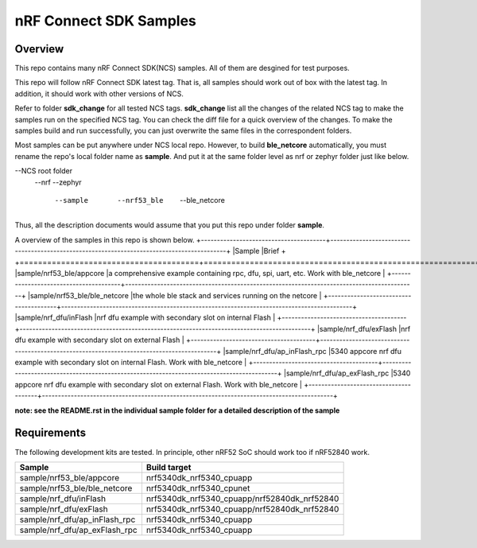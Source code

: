 .. _ncs_sample:

nRF Connect SDK Samples
#######################

Overview
********

This repo contains many nRF Connect SDK(NCS) samples. All of them are desgined for test purposes.

This repo will follow nRF Connect SDK latest tag. That is, all samples should work out of box with the latest tag. In addition, it should work with other versions of NCS. 

Refer to folder **sdk_change** for all tested NCS tags. **sdk_change** list all the changes of the related NCS tag to make the samples run on the specified NCS tag. 
You can check the diff file for a quick overview of the changes. To make the samples build and run successfully, you can just overwrite the same files in the correspondent folders. 

Most samples can be put anywhere under NCS local repo. However, to build **ble_netcore** automatically, you must rename the repo's local folder name as **sample**. 
And put it at the same folder level as nrf or zephyr folder just like below.

--NCS root folder
  --nrf
  --zephyr
    --sample
      --nrf53_ble
        --ble_netcore

Thus, all the description documents would assume that you put this repo under folder **sample**.

A overview of the samples in this repo is shown below.
+---------------------------------------+-------------------------------------------------------------------------------------------+
|Sample                                 |Brief                                                                                      +
+=======================================+===========================================================================================+
|sample/nrf53_ble/appcore               |a comprehensive example containing rpc, dfu, spi, uart, etc. Work with ble_netcore         |
+---------------------------------------+-------------------------------------------------------------------------------------------+
|sample/nrf53_ble/ble_netcore           |the whole ble stack and services running on the netcore                                    |
+---------------------------------------+-------------------------------------------------------------------------------------------+
|sample/nrf_dfu/inFlash                 |nrf dfu example with secondary slot on internal Flash                                      |
+---------------------------------------+-------------------------------------------------------------------------------------------+
|sample/nrf_dfu/exFlash                 |nrf dfu example with secondary slot on external Flash                                      |
+---------------------------------------+-------------------------------------------------------------------------------------------+
|sample/nrf_dfu/ap_inFlash_rpc          |5340 appcore nrf dfu example with secondary slot on internal Flash. Work with ble_netcore  |
+---------------------------------------+-------------------------------------------------------------------------------------------+
|sample/nrf_dfu/ap_exFlash_rpc          |5340 appcore nrf dfu example with secondary slot on external Flash. Work with ble_netcore  |
+---------------------------------------+-------------------------------------------------------------------------------------------+

**note: see the README.rst in the individual sample folder for a detailed description of the sample**

Requirements
************

The following development kits are tested. In principle, other nRF52 SoC should work too if nRF52840 work.

+---------------------------------------+------------------------------------------------------------------+
|Sample                                 |Build target                                                      +
+=======================================+==================================================================+
|sample/nrf53_ble/appcore               |nrf5340dk_nrf5340_cpuapp                                          |
+---------------------------------------+------------------------------------------------------------------+
|sample/nrf53_ble/ble_netcore           |nrf5340dk_nrf5340_cpunet                                          |
+---------------------------------------+------------------------------------------------------------------+
|sample/nrf_dfu/inFlash                 |nrf5340dk_nrf5340_cpuapp/nrf52840dk_nrf52840                      |
+---------------------------------------+------------------------------------------------------------------+
|sample/nrf_dfu/exFlash                 |nrf5340dk_nrf5340_cpuapp/nrf52840dk_nrf52840                      |
+---------------------------------------+------------------------------------------------------------------+
|sample/nrf_dfu/ap_inFlash_rpc          |nrf5340dk_nrf5340_cpuapp                                          |
+---------------------------------------+------------------------------------------------------------------+
|sample/nrf_dfu/ap_exFlash_rpc          |nrf5340dk_nrf5340_cpuapp                                          |
+---------------------------------------+------------------------------------------------------------------+